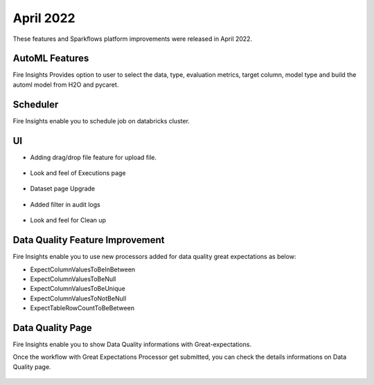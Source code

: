 April 2022
==========

These features and Sparkflows platform improvements were released in April 2022.

AutoML Features
+++++++++++++++

Fire Insights Provides option to user to select the data, type, evaluation metrics, target column, model type and build the automl model from H2O and pycaret.

.. figure:: ..//_assets/releases/2022-april/auto-ml.PNG
   :alt: auto-ml
   :width: 70%
   
.. figure:: ..//_assets/releases/2022-april/auto-ml-config.PNG
   :alt: auto-ml
   :width: 70%   

.. figure:: ..//_assets/releases/2022-april/auto-ml_advanced.PNG
   :alt: auto-ml
   :width: 70%

.. figure:: ..//_assets/releases/2022-april/auto-ml-list.PNG
   :alt: auto-ml
   :width: 70%

.. figure:: ..//_assets/releases/2022-april/auto-ml-executions.PNG
   :alt: auto-ml
   :width: 70%

.. figure:: ..//_assets/releases/2022-april/auto-ml-leaderboard.PNG
   :alt: auto-ml
   :width: 70%
 
Scheduler
++++++++++

Fire Insights enable you to schedule job on databricks cluster.

.. figure:: ..//_assets/releases/2022-april/schedule_page.PNG
   :alt: schedule
   :width: 70%
   
.. figure:: ..//_assets/releases/2022-april/schedule.PNG
   :alt: schedule
   :width: 70%
   
.. figure:: ..//_assets/releases/2022-april/schedule_wf.PNG
   :alt: schedule
   :width: 70%
   
.. figure:: ..//_assets/releases/2022-april/scheduled_job.PNG
   :alt: schedule
   :width: 70%   


UI
++++++

- Adding drag/drop file feature for upload file.

.. figure:: ..//_assets/releases/2022-april/upload.PNG
   :alt: auto-ml
   :width: 70%
   
- Look and feel of Executions page

.. figure:: ..//_assets/releases/2022-april/executions.PNG
   :alt: auto-ml
   :width: 70%

- Dataset page Upgrade

.. figure:: ..//_assets/releases/2022-april/dataset.PNG
   :alt: auto-ml
   :width: 70%

- Added filter in audit logs

.. figure:: ..//_assets/releases/2022-april/audit.PNG
   :alt: audit
   :width: 70%

- Look and feel for Clean up

.. figure:: ..//_assets/releases/2022-april/clean-up.PNG
   :alt: audit
   :width: 70%

Data Quality Feature Improvement
+++++++++++

Fire Insights enable you to use new processors added for data quality great expectations as below:

- ExpectColumnValuesToBeInBetween
- ExpectColumnValuesToBeNull
- ExpectColumnValuesToBeUnique
- ExpectColumnValuesToNotBeNull
- ExpectTableRowCountToBeBetween

Data Quality Page
+++++++++++

Fire Insights enable you to show Data Quality informations with Great-expectations.

Once the workflow with Great Expectations Processor get submitted, you can check the details informations on Data Quality page.

.. figure:: ..//_assets/releases/2022-april/ge.PNG
   :alt: audit
   :width: 70%
   
.. figure:: ..//_assets/releases/2022-april/ge_wfe.PNG
   :alt: audit
   :width: 70%
   
.. figure:: ..//_assets/releases/2022-april/data-quality.PNG
   :alt: audit
   :width: 70%   



